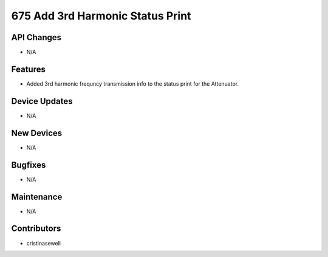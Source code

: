 675 Add 3rd Harmonic Status Print
#################

API Changes
-----------
- N/A

Features
--------
- Added 3rd harmonic frequncy transmission info to the status print for the Attenuator.

Device Updates
--------------
- N/A

New Devices
-----------
- N/A

Bugfixes
--------
- N/A

Maintenance
-----------
- N/A

Contributors
------------
- cristinasewell
